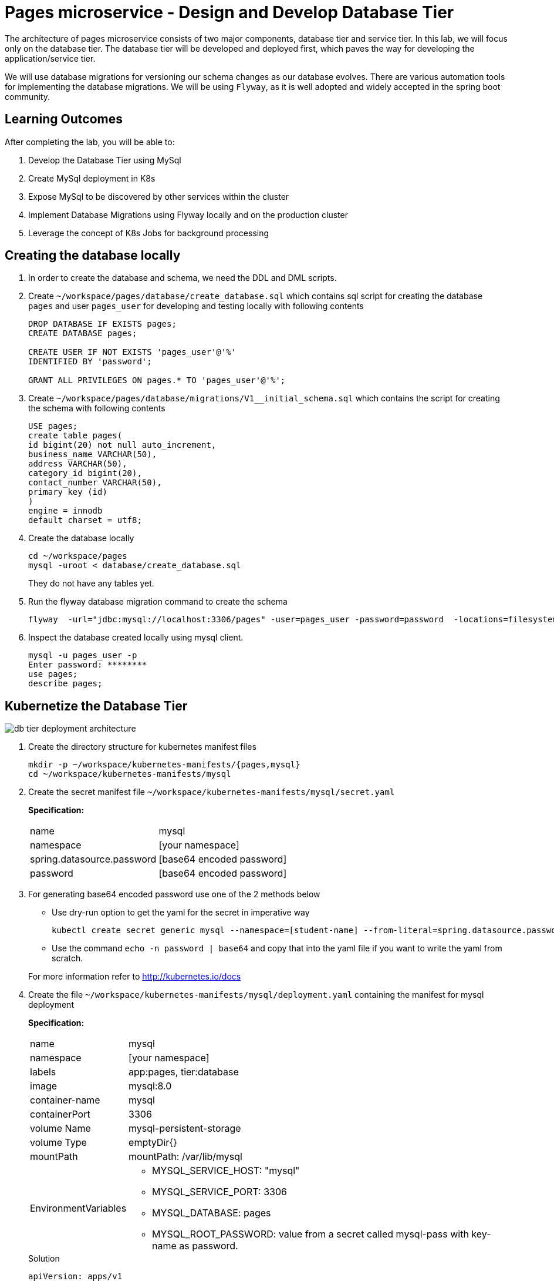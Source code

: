 = Pages microservice - Design and Develop Database Tier
:stylesheet: boot-flatly.css
:nofooter:
:data-uri:
:linkattrs:
:icons: font

The architecture of pages microservice consists of two major components, database tier and service tier.
In this lab, we will focus only on the database tier. 
The database tier will be developed and deployed first, which paves the way for developing the application/service tier. 

We will use database migrations for versioning our schema changes as our database evolves.
There are various automation tools for implementing the database migrations. We will be using `Flyway`, as it is well adopted and widely accepted in the spring boot community.


== Learning Outcomes
After completing the lab, you will be able to:

 . Develop the Database Tier using MySql
 . Create MySql deployment in K8s
 . Expose MySql to be discovered by other services within the cluster
 . Implement Database Migrations using Flyway locally and on the production cluster
 . Leverage the concept of K8s Jobs for background processing
   
== Creating the database locally

. In order to create the database and schema, we need the DDL and DML scripts.

. Create `~/workspace/pages/database/create_database.sql` which contains sql script for creating the database `pages` and user `pages_user` for developing and testing locally with following contents

+

[source,sql]
----------
DROP DATABASE IF EXISTS pages;
CREATE DATABASE pages;

CREATE USER IF NOT EXISTS 'pages_user'@'%'
IDENTIFIED BY 'password';

GRANT ALL PRIVILEGES ON pages.* TO 'pages_user'@'%';
----------


. Create `~/workspace/pages/database/migrations/V1__initial_schema.sql` which contains the script for creating the schema with following contents


+

[source,sql]
----------
USE pages;
create table pages(
id bigint(20) not null auto_increment,
business_name VARCHAR(50),
address VARCHAR(50),
category_id bigint(20),
contact_number VARCHAR(50),
primary key (id)
)
engine = innodb
default charset = utf8;
----------

. Create the database locally

+
[source,java]
----------
cd ~/workspace/pages
mysql -uroot < database/create_database.sql
----------
They do not have any tables yet.
.   Run the flyway database migration command to create the schema

+
[source,java]
----------
flyway  -url="jdbc:mysql://localhost:3306/pages" -user=pages_user -password=password  -locations=filesystem:database migrate
----------

. Inspect the database created locally using mysql client.

+
[source,java]
----------
mysql -u pages_user -p
Enter password: ********
use pages;
describe pages;
----------

== Kubernetize the Database Tier

image::db-tier-deployment-architecture.png[] 

. Create the directory structure for kubernetes manifest files

+
[source,shell script]
----------
mkdir -p ~/workspace/kubernetes-manifests/{pages,mysql}
cd ~/workspace/kubernetes-manifests/mysql
----------


.  Create the secret manifest file `~/workspace/kubernetes-manifests/mysql/secret.yaml`

+
*Specification:*

+
[horizontal]
name:: mysql
namespace:: [your namespace]
spring.datasource.password:: [base64 encoded password]
password:: [base64 encoded password]


. For generating base64 encoded password use one of the 2 methods below

* Use dry-run option to get the yaml for the secret in imperative way
+
[source, java]
------------------
kubectl create secret generic mysql --namespace=[student-name] --from-literal=spring.datasource.password=password --from-literal=password=password --dry-run=client -o yaml
------------------

+
* Use the command  `echo -n password | base64` and copy that into the yaml file if you want to write the yaml from scratch.

+
For more information refer to http://kubernetes.io/docs



.  Create the file `~/workspace/kubernetes-manifests/mysql/deployment.yaml` containing the manifest for mysql deployment

+
*Specification:*

+
[horizontal]
name:: mysql
namespace:: [your namespace]
labels:: app:pages, tier:database
image:: mysql:8.0
container-name:: mysql
containerPort:: 3306
volume Name:: mysql-persistent-storage
volume Type:: emptyDir{}
mountPath:: mountPath: /var/lib/mysql
EnvironmentVariables::

* MYSQL_SERVICE_HOST: "mysql"
* MYSQL_SERVICE_PORT: 3306
* MYSQL_DATABASE: pages
* MYSQL_ROOT_PASSWORD: value from a secret called mysql-pass with key-name as password.

+
.Solution

[source, yaml]
------------------
apiVersion: apps/v1
kind: Deployment
metadata:
  name: mysql
  namespace: [student-name]
  labels:
    app: pages
    tier: database
spec:
  selector:
    matchLabels:
      app: pages
      tier: database
  strategy:
    type: Recreate
  template:
    metadata:
      labels:
        app: pages
        tier: database
    spec:
      containers:
        - image: mysql:8.0
          name: mysql
          env:
            - name: MYSQL_ROOT_PASSWORD
              valueFrom:
                secretKeyRef:
                  name: mysql
                  key: password
            - name: MYSQL_SERVICE_HOST
              value: "mysql"
            - name: MYSQL_SERVICE_PORT
              value: "3306"
            - name: MYSQL_DATABASE
              value: "pages"
          ports:
            - containerPort: 3306
              name: mysql
          volumeMounts:
            - name: mysql-persistent-storage
              mountPath: /var/lib/mysql
      volumes:
        - name: mysql-persistent-storage
          emptyDir: {}
------------------
.  Create the `~/workspace/kubernetes-manifests/mysql/service.yaml` with the manifest for exposing the mysql deployment with following specs:
+
[source, yaml]
------------------
apiVersion: v1
kind: Service
metadata:
  name: mysql
  namespace: [student-name]
  labels:
    app: pages
    tier: database
spec:
  ports:
    - port: 3306
  selector:
    app: pages
    tier: database
  type: ClusterIP
------------------


.  Create the file `~/workspace/kubernetes-manifests/mysql/configmap.yaml` containing the manifest for `configmap` used by `flyway`

+
*Specification:*

+
[horizontal]
name:: mysql
namespace:: [your namespace]
data::
* spring.datasource.username: root
* V1\__inital_schema.sql: This should be the content of your `~/workspace/pages/database/migrations/V1__inital_schema.sql`




+
[source, yaml]
------------------
apiVersion: v1
kind: ConfigMap
metadata:
  name: mysql
  namespace: [student-name]
data:
  spring.datasource.username: root

  V1__inital_schema.sql: |
    USE pages;
    create table pages(
    id bigint(20) not null auto_increment,
    business_name VARCHAR(50),
    address VARCHAR(50),
    category_id bigint(20),
    contact_number VARCHAR(50),
    primary key (id)
    )
    engine = innodb
    default charset = utf8;
------------------

.  Create the file `~/workspace/kubernetes-manifests/mysql/flyway-job.yaml` containing the manifest for running a K8s job to execute flyway migration commands
+
[source, yaml]
------------------
apiVersion: batch/v1
kind: Job
metadata:
  name: flyway-job
  namespace: [student-name]
  labels:
    app: pages
spec:
  template:
    spec:
      containers:
        - name: flyway
          image: flyway/flyway:6.4.4
          args:
            - info
            - migrate
            - info
          env:
            - name: FLYWAY_URL
              value: jdbc:mysql://mysql/pages
            - name: FLYWAY_USER
              value: root
            - name: FLYWAY_PASSWORD
              valueFrom:
                secretKeyRef:
                  name: mysql
                  key: password
            - name: FLYWAY_PLACEHOLDER_REPLACEMENT
              value: "true"
            - name: FLYWAY_PLACEHOLDERS_USERNAME
              valueFrom:
                configMapKeyRef:
                  name: mysql
                  key: spring.datasource.username
            - name: FLYWAY_PLACEHOLDERS_PASSWORD
              valueFrom:
                secretKeyRef:
                  name: mysql
                  key: spring.datasource.password
          volumeMounts:
            - mountPath: /flyway/sql
              name: sql
      volumes:
        - name: sql
          configMap:
            name: mysql
      restartPolicy: Never
------------------

== Testing locally

. Switch the `kubectl` context to `minikube` and set the context to point to your namespace.
. Create all the  5 resources inside your namespace. Wait for some time for the migration job to complete. Verify the resources were created without errors.

+
[source, shell script]
------------------
kubectl apply -f ~/workspace/kubernetes-manifests/mysql/secret.yaml
kubectl apply -f ~/workspace/kubernetes-manifests/mysql/configmap.yaml
kubectl apply -f ~/workspace/kubernetes-manifests/mysql/service.yaml
kubectl apply -f ~/workspace/kubernetes-manifests/mysql/deployment.yaml
kubectl apply -f ~/workspace/kubernetes-manifests/mysql/flyway-job.yaml
------------------


. To verify the database was created with the table `pages` use `kubectl exec` to get a shell to the `mysql` container +
+
[source,textmate]
------------------
kubectl get pods
#copy the name of mysql pod
kubectl exec -it <pod-name> -- sh
mysql -uroot -p 
password 

show databases; 
use pages;
show tables;
describe pages;
exit ;
------------------


+
CAUTION: The background job will not be deleted automatically.
You will have to manually delete the flyway job by running `kubectl delete job flyway-job` once its has completed successfully.

=== The database tier is now ready to accept requests.